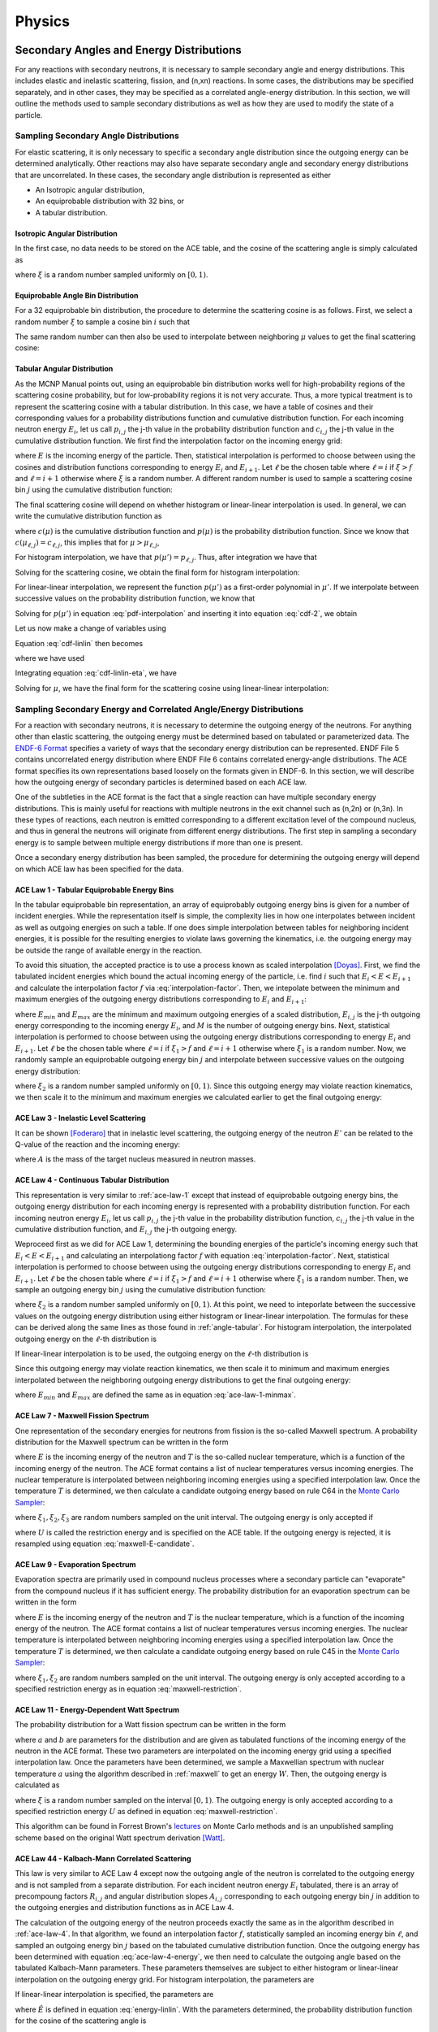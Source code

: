 .. _methods_physics:

=======
Physics
=======

-----------------------------------------
Secondary Angles and Energy Distributions
-----------------------------------------

For any reactions with secondary neutrons, it is necessary to sample secondary
angle and energy distributions. This includes elastic and inelastic scattering,
fission, and (n,xn) reactions. In some cases, the distributions may be specified
separately, and in other cases, they may be specified as a correlated
angle-energy distribution. In this section, we will outline the methods used to
sample secondary distributions as well as how they are used to modify the state
of a particle.

.. _sample-angle:

Sampling Secondary Angle Distributions
--------------------------------------

For elastic scattering, it is only necessary to specific a secondary angle
distribution since the outgoing energy can be determined analytically. Other
reactions may also have separate secondary angle and secondary energy
distributions that are uncorrelated. In these cases, the secondary angle
distribution is represented as either

- An Isotropic angular distribution,
- An equiprobable distribution with 32 bins, or
- A tabular distribution.

Isotropic Angular Distribution
++++++++++++++++++++++++++++++

In the first case, no data needs to be stored on the ACE table, and the cosine
of the scattering angle is simply calculated as

.. math::
    :label: isotropic-angle

    \mu = 2\xi - 1

where :math:`\xi` is a random number sampled uniformly on :math:`[0,1)`.

Equiprobable Angle Bin Distribution
+++++++++++++++++++++++++++++++++++

For a 32 equiprobable bin distribution, the procedure to determine the
scattering cosine is as follows. First, we select a random number :math:`\xi` to
sample a cosine bin :math:`i` such that

.. math::
    :label: equiprobable-bin

    i = 1 + \lfloor 32\xi \rfloor

The same random number can then also be used to interpolate between neighboring
:math:`\mu` values to get the final scattering cosine:

.. math::
    :label: equiprobable-cosine

    \mu = \mu_i + (32\xi - i) (\mu_{i+1} - \mu_i)

.. _angle-tabular:

Tabular Angular Distribution
++++++++++++++++++++++++++++

As the MCNP Manual points out, using an equiprobable bin distribution works well
for high-probability regions of the scattering cosine probability, but for
low-probability regions it is not very accurate. Thus, a more typical treatment
is to represent the scattering cosine with a tabular distribution. In this case,
we have a table of cosines and their corresponding values for a probability
distributions function and cumulative distribution function. For each incoming
neutron energy :math:`E_i`, let us call :math:`p_{i,j}` the j-th value in the
probability distribution function and :math:`c_{i,j}` the j-th value in the
cumulative distribution function. We first find the interpolation factor on the
incoming energy grid:

.. math::
    :label: interpolation-factor

    f = \frac{E - E_i}{E_{i+1} - E_i}

where :math:`E` is the incoming energy of the particle. Then, statistical
interpolation is performed to choose between using the cosines and distribution
functions corresponding to energy :math:`E_i` and :math:`E_{i+1}`. Let
:math:`\ell` be the chosen table where :math:`\ell = i` if :math:`\xi > f` and
:math:`\ell = i + 1` otherwise where :math:`\xi` is a random number. A different
random number is used to sample a scattering cosine bin :math:`j` using the
cumulative distribution function:

.. math::
    :label: sample-cdf

    c_{\ell,j} < \xi < c_{\ell,j+1}

The final scattering cosine will depend on whether histogram or linear-linear
interpolation is used. In general, we can write the cumulative distribution
function as

.. math::
    :label: cdf

    c(\mu) = \int_{-1}^\mu p(\mu') d\mu'

where :math:`c(\mu)` is the cumulative distribution function and :math:`p(\mu)`
is the probability distribution function. Since we know that
:math:`c(\mu_{\ell,j}) = c_{\ell,j}`, this implies that for :math:`\mu >
\mu_{\ell,j}`,

.. math::
    :label: cdf-2

    c(\mu) = c_{\ell,j} + \int_{\mu_{\ell,j}}^{\mu} p(\mu') d\mu'

For histogram interpolation, we have that :math:`p(\mu') = p_{\ell,j}`. Thus,
after integration we have that

.. math::
    :label: cumulative-dist-histogram

    c(\mu) = c_{\ell,j} + (\mu - \mu_{\ell,j}) p_{\ell,j} = \xi

Solving for the scattering cosine, we obtain the final form for histogram
interpolation:

.. math::
    :label: cosine-histogram

    \mu = \mu_{\ell,j} + \frac{\xi - c_{\ell,j}}{p_{\ell,j}}

For linear-linear interpolation, we represent the function :math:`p(\mu')` as a
first-order polynomial in :math:`\mu'`. If we interpolate between successive
values on the probability distribution function, we know that

.. math::
    :label: pdf-interpolation

    p(\mu') - p_{\ell,j} = \frac{p_{\ell,j+1} - p_{\ell,j}}{\mu_{\ell,j+1} -
    \mu_{\ell,j}} (\mu' - \mu_{\ell,j})

Solving for :math:`p(\mu')` in equation :eq:`pdf-interpolation` and inserting it
into equation :eq:`cdf-2`, we obtain

.. math::
    :label: cdf-linlin

    c(\mu) = c_{\ell,j} + \int_{\mu_{\ell,j}}^{\mu} \left [ \frac{p_{\ell,j+1} -
    p_{\ell,j}}{\mu_{\ell,j+1} - \mu_{\ell,j}} (\mu' - \mu_{\ell,j}) +
    p_{\ell,j} \right ] d\mu'

Let us now make a change of variables using

.. math::
    :label: introduce-eta

    \eta = \frac{p_{\ell,j+1} - p_{\ell,j}}{\mu_{\ell,j+1} - \mu_{\ell,j}}
    (\mu' - \mu_{\ell,j})

Equation :eq:`cdf-linlin` then becomes

.. math::
    :label: cdf-linlin-eta

    c(\mu) = c_{\ell,j} + \frac{1}{m} \int_{p_{\ell,j}}^{m(\mu - \mu_{\ell,j}) +
    p_{\ell,j}} \eta \, d\eta

where we have used

.. math::
    :label: slope

    m = \frac{p_{\ell,j+1} - p_{\ell,j}}{\mu_{\ell,j+1} - \mu_{\ell,j}}

Integrating equation :eq:`cdf-linlin-eta`, we have

.. math::
    :label: cdf-linlin-integrated

    c(\mu) = c_{\ell,j} + \frac{1}{2m} \left ( \left [ m (\mu - \mu_{\ell,j} ) +
    p_{\ell,j} \right ]^2 - p_{\ell,j}^2 \right ) = \xi

Solving for :math:`\mu`, we have the final form for the scattering cosine using
linear-linear interpolation:

.. math::
    :label: cosine-linlin

    \mu = \mu_{\ell,j} + \frac{1}{m} \left ( \sqrt{p_{\ell,j}^2 + 2 m (\xi -
    c_{\ell,j} )} - p_{\ell,j} \right )

.. _sample-energy:

Sampling Secondary Energy and Correlated Angle/Energy Distributions
-------------------------------------------------------------------

For a reaction with secondary neutrons, it is necessary to determine the
outgoing energy of the neutrons. For anything other than elastic scattering, the
outgoing energy must be determined based on tabulated or parameterized data. The
`ENDF-6 Format`_ specifies a variety of ways that the secondary energy
distribution can be represented. ENDF File 5 contains uncorrelated energy
distribution where ENDF File 6 contains correlated energy-angle
distributions. The ACE format specifies its own representations based loosely on
the formats given in ENDF-6. In this section, we will describe how the outgoing
energy of secondary particles is determined based on each ACE law.

One of the subtleties in the ACE format is the fact that a single reaction can
have multiple secondary energy distributions. This is mainly useful for
reactions with multiple neutrons in the exit channel such as (n,2n) or
(n,3n). In these types of reactions, each neutron is emitted corresponding to a
different excitation level of the compound nucleus, and thus in general the
neutrons will originate from different energy distributions. The first step in
sampling a secondary energy is to sample between multiple energy distributions
if more than one is present.

Once a secondary energy distribution has been sampled, the procedure for
determining the outgoing energy will depend on which ACE law has been specified
for the data.

.. _ace-law-1:

ACE Law 1 - Tabular Equiprobable Energy Bins
++++++++++++++++++++++++++++++++++++++++++++

In the tabular equiprobable bin representation, an array of equiprobably
outgoing energy bins is given for a number of incident energies. While the
representation itself is simple, the complexity lies in how one interpolates
between incident as well as outgoing energies on such a table. If one does
simple interpolation between tables for neighboring incident energies, it is
possible for the resulting energies to violate laws governing the kinematics,
i.e. the outgoing energy may be outside the range of available energy in the
reaction.

To avoid this situation, the accepted practice is to use a process known as
scaled interpolation [Doyas]_. First, we find the tabulated incident energies
which bound the actual incoming energy of the particle, i.e. find :math:`i` such
that :math:`E_i < E < E_{i+1}` and calculate the interpolation factor :math:`f`
via :eq:`interpolation-factor`. Then, we intepolate between the minimum and
maximum energies of the outgoing energy distributions corresponding to
:math:`E_i` and :math:`E_{i+1}`:

.. math::
    :label: ace-law-1-minmax

    E_{min} = E_{i,1} + f ( E_{i+1,1} - E_i ) \\
    E_{max} = E_{i,M} + f ( E_{i+1,M} - E_M )

where :math:`E_{min}` and :math:`E_{max}` are the minimum and maximum outgoing
energies of a scaled distribution, :math:`E_{i,j}` is the j-th outgoing energy
corresponding to the incoming energy :math:`E_i`, and :math:`M` is the number of
outgoing energy bins. Next, statistical interpolation is performed to choose
between using the outgoing energy distributions corresponding to energy
:math:`E_i` and :math:`E_{i+1}`. Let :math:`\ell` be the chosen table where
:math:`\ell = i` if :math:`\xi_1 > f` and :math:`\ell = i + 1` otherwise where
:math:`\xi_1` is a random number. Now, we randomly sample an equiprobable
outgoing energy bin :math:`j` and interpolate between successive values on the
outgoing energy distribution:

.. math::
    :label: ace-law-1-intermediate

    \hat{E} = E_{\ell,j} + \xi_2 (E_{\ell,j+1} - E_{\ell,j})

where :math:`\xi_2` is a random number sampled uniformly on :math:`[0,1)`. Since
this outgoing energy may violate reaction kinematics, we then scale it to the
minimum and maximum energies we calculated earlier to get the final outgoing
energy:

.. math::
    :label: ace-law-1-energy

    E' = E_{min} + \frac{\hat{E} - E_{\ell,1}}{E_{\ell,M} - E_{\ell,1}}
    (E_{max} - E_{min})

ACE Law 3 - Inelastic Level Scattering
++++++++++++++++++++++++++++++++++++++

It can be shown [Foderaro]_ that in inelastic level scattering, the outgoing
energy of the neutron :math:`E'` can be related to the Q-value of the reaction
and the incoming energy:

.. math::
    :label: level-scattering

    E' = \left ( \frac{A}{A+1} \right )^2 \left ( E - \frac{A + 1}{A} Q \right )

where :math:`A` is the mass of the target nucleus measured in neutron masses.

.. _ace-law-4:

ACE Law 4 - Continuous Tabular Distribution
+++++++++++++++++++++++++++++++++++++++++++

This representation is very similar to :ref:`ace-law-1` except that instead of
equiprobable outgoing energy bins, the outgoing energy distribution for each
incoming energy is represented with a probability distribution function. For
each incoming neutron energy :math:`E_i`, let us call :math:`p_{i,j}` the j-th
value in the probability distribution function, :math:`c_{i,j}` the j-th value
in the cumulative distribution function, and :math:`E_{i,j}` the j-th outgoing
energy.

Weproceed first as we did for ACE Law 1, determining the bounding energies of
the particle's incoming energy such that :math:`E_i < E < E_{i+1}` and
calculating an interpolationg factor :math:`f` with equation
:eq:`interpolation-factor`. Next, statistical interpolation is performed to
choose between using the outgoing energy distributions corresponding to energy
:math:`E_i` and :math:`E_{i+1}`. Let :math:`\ell` be the chosen table where
:math:`\ell = i` if :math:`\xi_1 > f` and :math:`\ell = i + 1` otherwise where
:math:`\xi_1` is a random number. Then, we sample an outgoing energy bin
:math:`j` using the cumulative distribution function:

.. math::
    :label: ace-law-4-sample-cdf

    c_{\ell,j} < \xi_2 < c_{\ell,j+1}

where :math:`\xi_2` is a random number sampled uniformly on :math:`[0,1)`. At
this point, we need to inteporlate between the successive values on the outgoing
energy distribution using either histogram or linear-linear interpolation. The
formulas for these can be derived along the same lines as those found in
:ref:`angle-tabular`. For histogram interpolation, the interpolated outgoing
energy on the :math:`\ell`-th distribution is

.. math::
    :label: energy-histogram

    \hat{E} = E_{\ell,j} + \frac{\xi_2 - c_{\ell,j}}{p_{\ell,j}}

If linear-linear interpolation is to be used, the outgoing energy on the
:math:`\ell`-th distribution is

.. math::
    :label: energy-linlin

    \hat{E} = E_{\ell,j} + \frac{E_{\ell,j+1} - E_{\ell,j}}{p_{\ell,j+1} -
    p_{\ell,j}} \left ( \sqrt{p_{\ell,j}^2 + 2 \frac{p_{\ell,j+1} -
    p_{\ell,j}}{E_{\ell,j+1} - E_{\ell,j}} ( \xi_2 - c_{\ell,j} )} - p_{\ell,j}
    \right )

Since this outgoing energy may violate reaction kinematics, we then scale it to
minimum and maximum energies interpolated between the neighboring outgoing
energy distributions to get the final outgoing energy:

.. math::
    :label: ace-law-4-energy

    E' = E_{min} + \frac{\hat{E} - E_{\ell,1}}{E_{\ell,M} - E_{\ell,1}}
    (E_{max} - E_{min})

where :math:`E_{min}` and :math:`E_{max}` are defined the same as in equation
:eq:`ace-law-1-minmax`.

.. _maxwell:

ACE Law 7 - Maxwell Fission Spectrum
++++++++++++++++++++++++++++++++++++

One representation of the secondary energies for neutrons from fission is the
so-called Maxwell spectrum. A probability distribution for the Maxwell spectrum
can be written in the form

.. math::
    :label: maxwell-spectrum

    p(E') dE' = c E'^{1/2} e^{-E'/T(E)} dE'

where :math:`E` is the incoming energy of the neutron and :math:`T` is the
so-called nuclear temperature, which is a function of the incoming energy of the
neutron. The ACE format contains a list of nuclear temperatures versus incoming
energies. The nuclear temperature is interpolated between neighboring incoming
energies using a specified interpolation law. Once the temperature :math:`T` is
determined, we then calculate a candidate outgoing energy based on rule C64 in
the `Monte Carlo Sampler`_:

.. math::
    :label: maxwell-E-candidate

    E' = -T \left [ \log (\xi_1) + \log (\xi_2) \cos^2 \left ( \frac{\pi
    \xi_3}{2} \right ) \right ]

where :math:`\xi_1, \xi_2, \xi_3` are random numbers sampled on the unit
interval. The outgoing energy is only accepted if

.. math::
    :label: maxwell-restriction

    0 \le E' \le E - U

where :math:`U` is called the restriction energy and is specified on the ACE
table. If the outgoing energy is rejected, it is resampled using equation
:eq:`maxwell-E-candidate`.

ACE Law 9 - Evaporation Spectrum
++++++++++++++++++++++++++++++++

Evaporation spectra are primarily used in compound nucleus processes where a
secondary particle can "evaporate" from the compound nucleus if it has
sufficient energy. The probability distribution for an evaporation spectrum can
be written in the form

.. math::
    :label: evaporation-spectrum

    p(E') dE' = c E' e^{-E'/T(E)} dE'

where :math:`E` is the incoming energy of the neutron and :math:`T` is the
nuclear temperature, which is a function of the incoming energy of the
neutron. The ACE format contains a list of nuclear temperatures versus incoming
energies. The nuclear temperature is interpolated between neighboring incoming
energies using a specified interpolation law. Once the temperature :math:`T` is
determined, we then calculate a candidate outgoing energy based on rule C45 in
the `Monte Carlo Sampler`_:

.. math::
    :label: evaporation-E

    E' = -T \log (\xi_1 \xi_2)

where :math:`\xi_1, \xi_2` are random numbers sampled on the unit
interval. The outgoing energy is only accepted according to a specified
restriction energy as in equation :eq:`maxwell-restriction`.

ACE Law 11 - Energy-Dependent Watt Spectrum
+++++++++++++++++++++++++++++++++++++++++++

The probability distribution for a Watt fission spectrum can be written in the
form

.. math::
    :label: watt-spectrum

    p(E') dE' = c e^{-E'/a(E)} \sinh \sqrt{b(E) \, E'} dE'

where :math:`a` and :math:`b` are parameters for the distribution and are given
as tabulated functions of the incoming energy of the neutron in the ACE
format. These two parameters are interpolated on the incoming energy grid using
a specified interpolation law. Once the parameters have been determined, we
sample a Maxwellian spectrum with nuclear temperature :math:`a` using the
algorithm described in :ref:`maxwell` to get an energy :math:`W`. Then, the
outgoing energy is calculated as

.. math::
    :label: watt-E

    E' = W + \frac{a^2 b}{4} + (2\xi - 1) \sqrt{a^2 b W}

where :math:`\xi` is a random number sampled on the interval :math:`[0,1)`. The
outgoing energy is only accepted according to a specified restriction energy
:math:`U` as defined in equation :eq:`maxwell-restriction`.

This algorithm can be found in Forrest Brown's lectures_ on Monte Carlo methods
and is an unpublished sampling scheme based on the original Watt spectrum
derivation [Watt]_.

ACE Law 44 - Kalbach-Mann Correlated Scattering
+++++++++++++++++++++++++++++++++++++++++++++++

This law is very similar to ACE Law 4 except now the outgoing angle of the
neutron is correlated to the outgoing energy and is not sampled from a separate
distribution. For each incident neutron energy :math:`E_i` tabulated, there is
an array of precompoung factors :math:`R_{i,j}` and angular distribution slopes
:math:`A_{i,j}` corresponding to each outgoing energy bin :math:`j` in addition
to the outgoing energies and distribution functions as in ACE Law 4.

The calculation of the outgoing energy of the neutron proceeds exactly the same
as in the algorithm described in :ref:`ace-law-4`. In that algorithm, we found
an interpolation factor :math:`f`, statistically sampled an incoming energy bin
:math:`\ell`, and sampled an outgoing energy bin :math:`j` based on the
tabulated cumulative distribution function. Once the outgoing energy has been
determined with equation :eq:`ace-law-4-energy`, we then need to calculate the
outgoing angle based on the tabulated Kalbach-Mann parameters. These parameters
themselves are subject to either histogram or linear-linear interpolation on the
outgoing energy grid. For histogram interpolation, the parameters are

.. math::
    :label: KM-parameters-histogram

    R = R_{\ell,j} \\
    A = A_{\ell,j}

If linear-linear interpolation is specified, the parameters are

.. math::
    :label: KM-parameters-linlin

    R = R_{\ell,j} + \frac{\hat{E} - E_{\ell,j}}{E_{\ell,j+1} - E_{\ell,j}} (
    R_{\ell,j+1} - R_{\ell,j} ) \\
    A = A_{\ell,j} + \frac{\hat{E} - E_{\ell,j}}{E_{\ell,j+1} - E_{\ell,j}} (
    A_{\ell,j+1} - A_{\ell,j} )

where :math:`\hat{E}` is defined in equation :eq:`energy-linlin`. With the
parameters determined, the probability distribution function for the cosine of
the scattering angle is

.. math::
    :label: KM-pdf-angle

    p(\mu) d\mu = \frac{A}{2 \sinh (A)} \left [ \cosh (A\mu) + R \sinh (A\mu)
    \right ] d\mu

The rules for sampling this probability distribution function can be derived
based on rules C39 and C40 in the `Monte Carlo Sampler`_. First, we sample two
random numbers :math:`\xi_3, \xi_4` on the unit interval. If :math:`\xi_3 > R`
then the outgoing angle is

.. math::
    :label: KM-angle-1

    \mu = \frac{1}{A} \ln \left ( T + \sqrt{T^2 + 1} \right )

where :math:`T = (2 \xi_4 - 1) \sinh (A)`. If :math:`\xi_3 \le R`, then the
outgoing angle is

.. math::
    :label: KM-angle-2

    \mu = \frac{1}{A} \ln \left ( \xi_4 e^A + (1 - \xi_4) e^{-A} \right )


ACE Law 61 - Correlated Energy and Angle Distribution
+++++++++++++++++++++++++++++++++++++++++++++++++++++

This law is very similar to ACE Law 44 in the sense that the outgoing angle of
the neutron is correlated to the outgoing energy and is not sampled from a
separate distribution. In this case though, rather than being determined from an
analytical distribution function, the cosine of the scattering angle is
determined from a tabulated distribution. For each incident energy :math:`i` and
outgoing energy :math:`j`, there is a tabulated angular distribution.

The calculation of the outgoing energy of the neutron proceeds exactly the same
as in the algorithm described in :ref:`ace-law-4`. In that algorithm, we found
an interpolation factor :math:`f`, statistically sampled an incoming energy bin
:math:`\ell`, and sampled an outgoing energy bin :math:`j` based on the
tabulated cumulative distribution function. Once the outgoing energy has been
determined with equation :eq:`ace-law-4-energy`, we then need to decide which
angular distribution to use. If histogram interpolation was used on the outgoing
energy bins, then we use the angular distribution corresponding to incoming
energy bin :math:`\ell` and outgoing energy bin :math:`j`. If linear-linear
interpolation was used on the outgoing energy bins, then we use the whichever
angular distribution was closer to the sampled value of the cumulative
distribution function for the outgoing energy. The actual algorithm used to
sample the chosen tabular angular distribution has been previously described in
:ref:`angle-tabular`.

ACE Law 66 - N-Body Phase Space Distribution
++++++++++++++++++++++++++++++++++++++++++++

Reactions in which there are more than two products of similar masses are
sometimes best treated by using what's known as an N-body phase
distribution. This distribution has the following probability density function
for outgoing energy of the :math:`i`-th particle in the center-of-mass system:

.. math::
    :label: n-body-pdf

    p_i(E') dE' = C_n \sqrt{E'} (E_i^{max} - E')^{(3n/2) - 4} dE'

where :math:`n` is the number of outgoing particles, :math:`C_n` is a
normalization constant, :math:`E_i^{max}` is the maximum center-of-mass energy
for particle :math:`i`, and :math:`E'` is the outgoing energy. The algorithm for
sampling the outgoing energy is based on algorithms R28, C45, and C64 in the
`Monte Carlo Sampler`_. First we calculate the maximum energy in the
center-of-mass using the following equation:

.. math::
    :label: n-body-emax

    E_i^{max} = \frac{A_p - 1}{A_p} \left ( \frac{A}{A+1} E + Q \right )

where :math:`A_p` is the total mass of the outgoing particles in neutron masses,
:math:`A` is the mass of the original target nucleus in neutron masses, and
:math:`Q` is the Q-value of the reaction. Next we sample a value :math:`x` from
a Maxwell distribution with a nuclear temperature of one using the algorithm
outlined in :ref:`maxwell`. We then need to determine a value :math:`y` that
will depend on how many outgoing particles there are. For :math:`n = 3`, we
simply sample another Maxwell distribution with unity nuclear temperature. For
:math:`n = 4`, we use the equation

.. math::
    :label: n-body-y4

    y = -\ln ( \xi_1 \xi_2 \xi_3 )

where :math:`\xi_i` are random numbers sampled on the interval
:math:`[0,1)`. For :math:`n = 5`, we use the equation

.. math::
    :label: n-body-y5

    y = -\ln ( \xi_1 \xi_2 \xi_3 \xi_4 ) - \ln ( \xi_5 ) \cos^2 \left (
    \frac{\pi}{2} \xi_6 \right )

After :math:`x` and :math:`y` have been determined, the outgoing energy is then
calculated as

.. math::
    :label: n-body-energy

    E' = \frac{x}{x + y} E_i^{max}

There are two important notes to make regarding the N-body phase space
distribution. First, the documentation (and code) for MCNP5 has a mistake in the
algorithm for :math:`n = 4`. That being said, there are no existing nuclear data
evaluations which use an N-body phase space distribution with :math:`n = 4`, so
the error would not affect any calculations. In the ENDF/B-VII.0 nuclear data
evaluation, only one reaction uses an N-body phase space distribution at all,
the (n,2n) reaction with H-2.

.. _transform-coordinates:

Transforming a Particle's Coordinates
-------------------------------------

Once the cosine of the scattering angle :math:`\mu` has been sampled either from
a angle distribution or a correlated angle-energy distribution, we are still
left with the task of transforming the particle's coordinates. If the outgoing
energy and scattering cosine were given in the center-of-mass system, then we
first need to transform these into the laboratory system. The relationship
between the outgoing energy in center-of-mass and laboratory is

.. math::
    :label: energy-com-to-lab

    E' = E'_{cm} + \frac{E + 2\mu_{cm} (A + 1) \sqrt{EE'_{cm}}}{(A+1)^2}.

where :math:`E'_{cm}` is the outgoing energy in the center-of-mass system,
:math:`\mu_{cm}` is the scattering cosine in the center-of-mass system,
:math:`E'` is the outgoing energy in the laboratory system, and :math:`E` is the
incident neutron energy. The relationship between the scattering cosine in
center-of-mass and laboratory is

.. math::
    :label: angle-com-to-lab

    \mu = \mu_{cm} \sqrt{\frac{E'_{cm}}{E'}} + \frac{1}{A + 1}
    \sqrt{\frac{E}{E'}}.

where :math:`\mu` is the scattering cosine in the laboratory system. The
scattering cosine still only tells us the cosine of the angle between the
original direction of the particle and the new direction of the particle. If we
express the pre-collision direction of the particle as :math:`\mathbf{\Omega} =
(u,v,w)` and the post-collision direction of the particle as
:math:`\mathbf{\Omega}' = (u',v',w')`, it is possible to relate the pre- and
post-collision components. We first need to uniformly sample an azimuthal angle
:math:`\phi` in :math:`[0, 2\pi)`. After the azimuthal angle has been sampled,
the post-collision direction is calculated as

.. math::
    :label: post-collision-angle

    u' = \mu u + \frac{\sqrt{1 - \mu^2} ( uw \cos\phi - v \sin\phi )}{\sqrt{1 -
    w^2}} \\

    v' = \mu v + \frac{\sqrt{1 - \mu^2} ( vw \cos\phi + u \sin\phi )}{\sqrt{1 -
    w^2}} \\

    w' = \mu w - \sqrt{1 - \mu^2} \sqrt{1 - w^2} \cos\phi

------------------
Elastic Scattering
------------------

Elastic scattering refers to the process by which a neutron scatters off a
nucleus and does not leave it in an excited. It is referred to as "elastic"
because in the center-of-mass system, the neutron does not actually lose
energy. However, in lab coordinates, the neutron does indeed lose
energy. Elastic scattering can be treated exactly in a Monte Carlo code thanks
to its simplicity.

Let us discuss how OpenMC handles two-body elastic scattering kinematics. The
first step is to determine whether the target nucleus has any associated
motion. Above a certain energy threshold (400 kT by default), all scattering is
assumed to take place with the target at rest. Below this threshold though, we
must account for the thermal motion of the target nucleus. Methods to sample the
velocity of the target nucleus are described later in section
:ref:`freegas`. For the time being, let us assume that we have sampled the
target velocity :math:`v_t`. The velocity of the center-of-mass system is
calculated as

.. math::
    :label: velocity-com

    \mathbf{v}_{cm} = \frac{\mathbf{v}_n + A \mathbf{v}_t}{A + 1}

where :math:`\mathbf{v}_n` is the velocity of the neutron and :math:`A` is the
atomic mass of the target nucleus measured in neutron masses (commonly referred
to as the atomic weight ratio). With the velocity of the center-of-mass
calculated, we can then determine the neutron's velocity in the center-of-mass
system:

.. math::
    :label: velocity-neutron-com

    \mathbf{V}_n = \mathbf{v}_n - \mathbf{v}_{cm}

where we have used uppercase :math:`\mathbf{V}` to denote the center-of-mass
system. The direction of the neutron in the center-of-mass system is

.. math::
    :label: angle-neutron-com

    \mathbf{\Omega}_n = \frac{\mathbf{V}_n}{|| \mathbf{V}_n ||}

At low energies, elastic scattering will be isotropic in the center-of-mass
system, but for higher energies, there may be p-wave and higher order scattering
that leads to anisotropic scattering. Thus, in general, we need to sample a
cosine of the scattering angle which we will refer to as :math:`\mu`. For
elastic scattering, the secondary angle distribution is always given in the
center-of-mass system and is sampled according to the procedure outlined in
:ref:`sample-angle`. After the cosine of the angle of scattering has been
sampled, we need to determine the neutron's new direction
:math:`\mathbf{\Omega}'_n` in the center-of-mass system. This is done with the
procedure in :ref:`transform-coordinates`. The new direction is multiplied by
the speed of the neutron in the center-of-mass system to obtain the new velocity
vector in the center-of-mass:

.. math::
    :label: velocity-neutron-com-2

    \mathbf{V}'_n = || \mathbf{V}_n || \mathbf{\Omega}'_n.

Finally, we transform the velocity in the center-of-mass system back to lab
coordinates:

.. math::
    :label: velocity-neutron-lab

    \mathbf{v}'_n = \mathbf{V}'_n + \mathbf{v}_{cm}

In OpenMC, the angle and energy of the neutron are stored rather than the
velocity vector itself, so the post-collision angle and energy can be inferred
from the post-collision velocity of the neutron in the lab system.

For tally purposes, it is also important to keep track of the scattering cosine
in the lab system. If we know the scattering cosine in the center-of-mass, the
scattering cosine in the lab system can be calculated as

.. math::
    :label: cosine-lab

    \mu_{lab} = \frac{1 + A\mu}{\sqrt{A^2 + 2A\mu + 1}}.

However, this formula is only valid if the target was at rest. When the target
nucleus does have thermal motion, the cosine of the scattering angle can be
determined by simply taking the dot product of the neutron's initial and final
direction in the lab system.

.. _inelastic-scatter:

--------------------
Inelastic Scattering
--------------------

The major algorithms for inelastic scattering were described in previous
sections. First, a scattering cosine is sampled using the algorithms in
:ref:`sample-angle`. Then an outgoing energy is sampled using the algorithms in
:ref:`sample-energy`. If the outgoing energy and scattering cosine were given in
the center-of-mass system, they are transformed to laboratory coordinates using
the algorithm described in :ref:`transform-coordinates`. Finally, the direction
of the particle is changed also using the procedure in
:ref:`transform-coordinates`.

Although inelastic scattering leaves the target nucleus in an excited state, no
secondary photons from nuclear de-excitation are tracked in OpenMC.

------------------------
:math:`(n,xn)` Reactions
------------------------

These types of reactions are just treated as inelastic scattering and as such
are subject to the same procedure as described in
:ref:`inelastic-scatter`. Rather than tracking multiple secondary neutrons, the
weight of the outgoing neutron is multiplied by the number of secondary
neutrons, e.g. for (n,2n), only one outgoing neutron is tracked but its weight
is doubled.

-------
Fission
-------

While fission is normally considered an absorption reaction, as far as it
concerns a Monte Carlo simulation it actually bears more similarities to
inelastic scattering since fission results in secondary neutrons in the exit
channel. Other absorption reactions like :math:`(n,\gamma)` or
:math:`(n,\alpha)`, on the contrary, produce no neutrons. There are a few other
idiosyncracies in treating fission. In a criticality calculation, secondary
neutrons from fission are only "banked" for use in the next generation rather
than being tracked as secondary neutrons from elastic and inelastic scattering
would be. On top of this, fission is sometimes broken into first-chance fission,
second-chance fission, etc. An ACE table either lists the partial fission
reactions with secondary energy distributions for each one, or a total fission
reaction with a single secondary energy distribution.

When a fission reaction is sampled in OpenMC, the following algorithm is used to
create and store fission sites for the following generation. First, the average
number of prompt and delayed neutrons must be determined to decide whether the
secondary neutrons will be prompt or delayed. This is important because delayed
neutrons have a markedly different spectrum from prompt neutrons, one that has a
lower average energy of emission. The total number of neutrons emitted
:math:`\nu_t` is given as a function of incident energy in the ACE format. Two
representations exist for :math:`\nu_t`. The first is a polynomial of arbitrary
order with coefficients :math:`c_0,c_1,\dots`. If :math:`\nu_t` has this format,
we can evaluate it at incoming energy :math:`E` by using the equation

.. math::
    :label: nu-polynomial

    \nu_t (E) = \sum_{i = 0}^N c_i E^i

where :math:`N` is the order of the polynomial. The other representation is just
a tabulated function with a specified interpolation law. The number of prompt
neutrons released per fission event :math:`\nu_p` is also given as a function of
incident energy and can be specified in a polynomial or tabular format. The
number of delayed neutrons released per fission event :math:`\nu_d` can only be
specified in a tabular format. In practice, we only need to determine
:math:`nu_t` and :math:`nu_d`. Once these have been determined, we can
calculated the delayed neutron fraction

.. math::
    :label: beta

    \beta = \frac{\nu_d}{\nu_t}

We then need to determine how many total neutrons should be emitted from
fission. If no suvival biasing is being used, then the number of neutrons
emitted is

.. math::
    :label: fission-neutrons

    \nu = \frac{w \nu_t}{k_{eff}}

where :math:`w` is the statistical weight and :math:`k_{eff}` is the effective
multiplication factor from the previous generation. The number of neutrons
produced is biased in this manner so that the expected number of fission
neutrons produced is the number of source particles that we started with in the
generation. Since :math:`\nu` is not an integer, we use the following procedure
to obtain an integral number of fission neutrons to produce. If :math:`\xi >
\nu - \lfloor \nu \rfloor`, then we produce :math:`\lfloor \nu \rfloor`
neutrons. Otherwise, we produce :math:`\lfloor \nu \rfloor + 1` neutrons. Then,
for each fission site produced, we sample the outgoing angle and energy
according to the algorithms given in :ref:`sample-angle` and
:ref:`sample-energy` respectively. If the neutron is to be born delayed, then
there is an extra step of sampling a delayed neutron precursor group since they
each have an associated secondary energy distribution.

The sampled outgoing angle and energy of fission neutrons along with the
position of the collision site are stored in an array called the fission
bank. In a subsequent generation, these fission bank sites are used as starting
source sites.

----------------------------------------------------
:math:`(n,\gamma)` and Other Disappearance Reactions
----------------------------------------------------

All absorption reactions other than fission do not produce any secondary
neutrons. As a result, these are the easiest type of reactions to handle. When a
collision occurs, the first step is to sample a nuclide within a material. Once
the nuclide has been sampled, then a specific reaction for that nuclide is
sampled. Since the total absorption cross section is pre-calculated at the
beginning of a simulation, the first step in sampling a reaction is to determine
whether a "disappearance" reaction occurs where no secondary neutrons are
produced. This is done by sampling a random number :math:`\xi` on the interval
:math:`[0,1)` and checking whether

.. math::
    :label: absorption-condition

    \xi \sigma_t (E) < \sigma_a (E) - \sigma_f (E)

where :math:`\sigma_t` is the total cross section, :math:`\sigma_a` is the
absorption cross section (this includes fission), and :math:`\sigma_f` is the
total fission cross section. If this condition is met, then the neutron is
killed and we proceed to simulate the next neutron from the source bank.

No secondary particles from disappearance reactions such as photons or
alpha-particles are produced or tracked. To truly capture the affects of gamma
heating in a problem, it would be necessary to explicitly track photons
originating from :math:`(n,\gamma)` and other reactions.

.. _freegas:

------------------------------------------
Effect of Thermal Motion on Cross-Sections
------------------------------------------

When a neutron scatters off of a nucleus, many times it is assumed that the
target nucleus is at rest. However, if the material is at a temperature greater
than 0 K, it will have motion associated with the thermal vibration. Thus, the
velocity of the neutron relative to the target nucleus is in general not the
same as the velocity of the neutron entering the collision.

The affect of the thermal motion on the interaction probability can be written
as

.. math::
    :label: freegas1

    v_n \sigma (v_n, T) = \int_0^\infty d\mathbf{v}_T \sigma(v_r, 0)
    \mathbf{v}_r p(\mathbf{v}_T)
    
where :math:`v_n` is the magnitude of the velocity of the neutron,
:math:`\mathbf{v}_T` is the velocity of the target nucleus, :math:`\mathbf{v}_r`
is the relative velocity, and :math:`T` is the temperature of the target
material. In a Monte Carlo code, one must account for the effect of the thermal
motion on both the integrated cross-section as well as secondary angle and
energy distributions. For integrated cross-sections, it is possible to calculate
thermally-averaged cross-sections by applying a kernel Doppler broadening
algorithm to data at 0 K (or some temperature lower than the desired
temperature). The most ubiquitous algorithm for this purpose is the [SIGMA1]_
method developed by Red Cullen and subsequently refined by others. This method
is used in the NJOY_ and PREPRO_ data processing codes.

The effect of thermal motion on secondary angle and energy distributions can be
accounted for on-the-fly in a Monte Carlo simulation. We must first qualify
where it is actually used however. All threshold reactions are treated as being
independent of temperature, and therefore they are not Doppler broadened in NJOY
and no special procedure is used to adjust the secondary angle and energy
distributions. The only non-threshold reactions with secondary neutrons are
elastic scattering and fission. For fission, it is assumed that neutrons are
emitted isotropically (this is not strictly true, but is nevertheless a good
approximation). This leaves only elastic scattering that needs a special thermal
treatment for secondary distributions.

Fortunately, it is possible to directly sample the velocity of the target
nuclide and then use it directly in the kinematic calculations. However, this
calculation is a bit more nuanced than it might seem at first glance. One might
be tempted to simply sample a Maxwellian distribution for the velocity of the
target nuclide.  Careful inspection of equation :eq:`freegas1` however tells us
that target velocities that produce relative velocities which correspond to high
cross sections will have a greater contribution to the effective reaction
rate. This is most important when the velocity of the incoming neutron is close
to a resonance. For example, if the neutron's velocity corresponds to a trough
in a resonance elastic scattering cross-section, a very small target velocity
can cause the relative velocity to correspond to the peak of the resonance, thus
making a disproportionate contribution to the reaction rate. The conclusion is
that if we are to sample a target velocity in the Monte Carlo code, it must be
done in such a way that preserves the thermally-averaged reaction rate as per
equation :eq:`freegas`.

The method by which most Monte Carlo codes sample the target velocity for use in
elastic scattering kinematics is outlined in detail by [Gelbard]_. The
derivation here largely follows that of Gelbard. The first assumption we can
make is that the velocity distribution for the thermal motion is isotropic, i.e.

.. math::
    :label: freegas2

    p(\mathbf{v}_T) d\mathbf{v}_T = \frac{1}{4\pi} p(v_T) dv_T d\mu d\phi

With this assumption, we can now rewrite equation :eq:`freegas1` as

.. math::
    :label: freegas3

    v_n \sigma (v_n, T) = \frac{1}{2} \int_{-1}^1 d\mu \int\limits_{v_r > 0}
    dv_T v_r \sigma (v_r, 0) p(v_T)

after integrating over :math:`d\phi`. To change the outer variable of
integration from :math:`\mu` to :math:`v_r`, we can establish a relation between
these variables based on the law of cosines.

.. math::
    :label: lawcosine

    2 v_n v_T \mu = v_n^2 + v_T^2 - v_r^2

The probability distribution for the magnitude of the velocity of the target
nucleus and the angle between the neutron and target velocity is

.. math::
    :label: freegas4

    P(v_T, \mu) = \frac{\sigma (v_r, 0) v_r P(v_T)}{2 \sigma (v_n, T) v_n}

It is normally assumed that :math:`\sigma (v_r, 0)` is constant over the range
of relative velocities of interest. This is a good assumption for almost all
cases since the elastic scattering cross section varies slowly with velocity for
light nuclei, and for heavy nuclei where large variations can occur due to
resonance scattering, the moderating effect is rather small. Nonetheless, this
assumption can cause incorrect answers in systems with U-238 where the low-lying
resonances can cause a significant amount of up-scatter that would be ignored by
this assumption.

With this (sometimes incorrect) assumption, we see that the probability
distribution is proportional to

.. math::
    :label: freegas5

    P(v_T, \mu) \propto v_r P(v_T) = | v_n - v_T | P(v_T)

We can divide this probability distribution into two parts as such:

.. math::
    :label: freegas6

    P(v_T, \mu) &= f_1(v_T, \mu) f_2(v_T) \\
    f_1(v_T, \mu) &= \frac{| v_n - v_T |}{C (v_n + v_T)} \\
    f_2(v_T) &= (v_n + v_T) P(v_T)

where :math:`C = \int dv_T \sigma v_r P(v_T)`. In general, any probability
distribution function of the form :math:`p(x) = f_1(x) f_2(x)` with
:math:`f_1(x)` bounded can be sampled by sampling :math:`x_s` from the
distribution

.. math::
    :label: freegas7

    \frac{f_2(x)}{\int f_2(x) dx}

and accepting it with probability

.. math::
    :label: freegas8

    \frac{f_1(x_s)}{\max f_1(x)}

It is normally assumed that the velocity distribution of the target nucleus
assumes a Maxwellian distribution in velocity.

------------
|sab| Tables
------------

For neutrons with thermal energies, generally less than 4 eV, the kinematics of
scattering can be affected by chemical binding and crystalline effects of the
target molecule. If these effects are not accounted for in a simulation, the
reported results may be highly inaccurate. There is no general analytic
treatment for the scattering kinematics at low energies, and thus when nuclear
data is processed for use in a Monte Carlo code, special tables are created that
give altered cross-sections and secondary angle/energy distributions for thermal
scattering. These tables are mainly used for moderating materials such as light
or heavy water, graphite, hydrogen in ZrH, beryllium, etc.

The theory behind |sab| is rooted in quantum mechanics and is quite
complex. Those interested in first principles derivations for formulae relating
to |sab| tables should be referred to the excellent books by [Williams]_ and
[Squires]_. For our purposes here, we will focus only on the use of already
processed data as it appears in the ACE format.

Each |sab| table can contain the following:

- Thermal inelastic scattering cross section
- Thermal elastic scattering cross section
- Correlated energy-angle distributions for thermal inelastic and elastic
  scattering

Note that when we refer to "inelastic" and "elastic" scattering now, we are
actually using these terms with respect to the *scattering system*. Thermal
inelastic scattering means that the scattering system is left in an excited
state, not any particular nucleus as is the case in inelastic level
scattering. In a crystalline material, the excitation could be the production of
phonons. In a molecule, it could be the excitation of rotational or vibrational
modes.

Both thermal elastic and thermal inelastic scattering are generally divided into
incoherent and coherent parts. Coherent elastic scattering refers to scattering
in crystalline solids like graphite or beryllium. These cross-sections are
characterized by the presence of "Bragg edges" that relate to the crystal
structure of the scattering material. Incoherent elastic scattering refers to
scattering in hydrogenous solids such as polyethylene. As it occurs in ACE data,
thermal inelastic scattering includes both coherent and incoherent effects and
is dominant for most other materials including hydrogen in water.

Calculating Integrated Cross Sections
-------------------------------------

The first aspect of using |sab| tables is calculating cross-sections to replace
the data that would normally appear on the incident neutron data, which do not
account for thermal binding effects. For incoherent elastic and inelastic
scattering, the cross-sections are stored as linearly interpolable functions on
a specified energy grid. For coherent elastic data, the cross section can be
expressed as

.. math::
    :label: coherent-elastic-xs

    \sigma(E) = \frac{\sigma_c}{E} \sum_{E_i < E} f_i e^{-4WE_i}.

where :math:`\sigma_c` is the effective bound coherent scattering cross section,
:math:`W` is the effective Debye-Waller coefficient, :math:`E_i` are the
energies of the Bragg edges, and :math:`f_i` are related to crystallographic
structure factors. Since the functional form of the cross-section is just 1/E
and the proportionality constant changes only at Bragg edges, the
proportionality constants are stored and then the cross-section can be
calculated analytically based on equation :eq:`coherent-elastic-xs`.

Outgoing Angle for Coherent Elastic Scattering
----------------------------------------------

The other aspect of using |sab| tables is determining the outgoing energy and
angle of the neutron after scattering. For incoherent and coherent elastic
scattering, the energy of the neutron does not actually change, but the angle
does change. For coherent elastic scattering, the angle will depend on which
Bragg edge scattered the neutron. The probability that edge :math:`i` will
scatter then neutron is given by

.. math::
    :label: coherent-elastic-probability

    \frac{f_i e^{-4WE_i}}{\sum_j f_j e^{-4WE_j}}.

After a Bragg edge has been sampled, the cosine of the angle of scattering is
given analytically by

.. math::
    :label: coherent-elastic-angle

    \mu = 1 - \frac{E_i}{E}

where :math:`E_i` is the energy of the Bragg edge that scattered the neutron. 

Outgoing Angle for Incoherent Elastic Scattering
------------------------------------------------

For incoherent elastic scattering, the probability distribution for the cosine
of the angle of scattering is represent as a series of equally-likely discrete
cosines :math:`\mu_{i,j}` for each incoming energy :math:`E_i` on the thermal
elastic energy grid. First the outgoing angle bin :math:`j` is sampled. Then, if
the incoming energy of the neutron satisfies :math:`E_i < E < E_{i+1}` the final
cosine is

.. math::
    :label: incoherent-elastic-angle

    \mu = \mu_{i,j} + f (\mu_{i+1,j} - \mu_{i,j})

where the interpolation factor is defined as

.. math::
    :label: sab-interpolation-factor

    f = \frac{E - E_i}{E_{i+1} - E_i}.

Outgoing Energy and Angle for Inelastic Scattering
--------------------------------------------------

On each |sab| table, there is a correlated angle-energy secondary distribution
for neutron thermal inelastic scattering. While the documentation for the ACE
format implies that there are a series of equiprobable outgoing energies, the
outgoing energies may have non-uniform probability distribution. In particular,
if the thermal data were processed with :math:`iwt = 0` in NJOY, then the first
and last outgoing energies have a relative probability of 1, the second and
second to last energies have a relative probability of 4, and all other energies
have a relative probability of 10. The procedure to determine the outgoing
energy and angle is as such. First, the interpolation factor is determined from
equation :eq:`sab-interpolation-factor`. Then, an outgoing energy bin is sampled
either from a uniform distribution or from a skewed distribution as
discussed. The outgoing energy is then interpolated between values corresponding
to neighboring incoming energies:

.. math::
    :label: inelastic-energy

    E = E_{i,j} + f (E_{i+1,j} - E_{i,j})

where :math:`E_{i,j}` is the j-th outgoing energy corresponding to the i-th
incoming energy. For each combination of incoming and outgoing energies, there
is a series equiprobable outgoing cosines. An outgoing cosine bin is sampled
uniformly and then the final cosine is interpolated on the incoming energy grid:

.. math::
    :label: inelastic-angle

    \mu = \mu_{i,j,k} + f (\mu_{i+1,j,k} - \mu_{i,j,k})

where :math:`\mu_{i,j,k}` is the k-th outgoing cosine corresponding to the j-th
outgoing energy and the i-th incoming energy. 

----------------------------------------------
Unresolved Resonance Region Probability Tables
----------------------------------------------

In the unresolved resonance energy range, resonances may be so closely spaced
that it is not possible for experimental measurements to resolve all
resonances. To properly account for self-shielding in this energy range, OpenMC
uses the probability table method [Levitt]_. For most thermal reactors, the use
of probability tables will not significantly affect problem results. However,
for some fast reactors and other problems with an appreciable flux spectrum in
the unresolved resonance range, not using probability tables may lead to
incorrect results.

Probability tables in the ACE format are generated from the UNRESR module in
NJOY following the method of Levitt. A similar method employed for the RACER and
MC21_ Monte Carlo codes is described in a paper by `Sutton and Brown`_. For the
discussion here, we will focus only on use of the probability table table as it
appears in the ACE format.

Each probability table for a nuclide contains the following information at a
number of incoming energies within the unresolved resonance range:

- Cumulative probabilities for cross section bands
- Total cross section (or factor) in each band
- Elastic scattering cross section (or factor) in each band
- Fission cross section (or factor) in each band
- :math:`(n,\gamma)` cross section (or factor) in each band
- Neutron heating number (or factor) in each band

It should be noted that unresolved resonance probability tables affect only
integrated cross sections and no extra data need be given for secondary
angle/energy distributions. Secondary distributions for elastic and inelastic
scattering would be specified whether or not probability tables were present.

The procedure for determining cross sections in the unresolved range using
probability tables is as follows. First, the bounding incoming energies are
determined, i.e. find :math:`i` such that :math:`E_i < E < E_{i+1}`. We then
sample a cross section band :math:`j` using the cumulative probabilities for
table :math:`i`. This allows us to then calculate the elastic, fission, and
capture cross-sections from the probability tables interpolating between
neighboring incoming energies. If interpolation is specified, then
the cross sections are calculated as

.. math::
    :label: ptables-linlin

    \sigma = \sigma_{i,j} + f (\sigma_{i+1,j} - \sigma{i,j})

where :math:`f` is the interpolation factor defined in the same manner as
:eq:`sab-interpolation-factor`. If logarithmic interpolation is specified, the
cross sections are calculated as

.. math::
    :label: ptables-loglog

    \sigma = \exp \left ( \log \sigma_{i,j} + f \log
    \frac{\sigma_{i+1,j}}{\sigma_{i,j}} \right )

where the interpolation factor is now defined as

.. math::
    :label: log-interpolation-factor

    f = \frac{\log \frac{E}{E_i}}{\log \frac{E_{i+1}}{E_i}}

A flag is also present in the probability table that specifies whether an
inelastic cross section should be calculated. If so, this is done from a normal
reaction cross section (either MT=51 or a special MT). Finally, if the
cross-sections defined are above are specified to be factors and not true
cross-sections, they are multiplied by the underlying smooth cross section in
the unresolved range to get the actual cross sections. Lastly, the total cross
section is calculated as the sum of the elastic, fission, capture, and inelastic
cross sections.

----------
References
----------

.. [Doyas] Richard J. Doyas and Sterrett T. Perkins, "Interpolation of Tabular
   Secondary Neutron and Photon Energy Distributions," *Nucl. Sci. Eng.*,
   **50**, 390-392 (1972).

.. [Foderaro] Anthony Foderaro, *The Elements of Neutron Interaction Theory*,
   MIT Press, Cambridge, Massachusetts (1971). **Note:** Students, faculty, and
   staff at MIT can obtian a PDF copy of this book for free from the `MIT
   Press`_.

.. [Gelbard] Ely M. Gelbard, "Epithermal Scattering in VIM," FRA-TM-123, Argonne
   National Laboratory (1979).

.. [Levitt] Leo B. Levitt, "The Probability Table Method for Treating Unresolved
   Neutron Resonances in Monte Carlo Calculations," *Nucl. Sci. Eng.*, **49**,
   pp. 450-457 (1972).

.. [SIGMA1] Dermett E. Cullen and Charles R. Weisbin, "Exact Doppler Broadening
   of Tabulated Cross Sections," *Nucl. Sci. Eng.*, **60**, pp. 199-229 (1976).

.. [Squires] G. L. Squires, *Introduction to the Theory of Thermal Neutron
   Scattering*, Cambridge University Press (1978).

.. [Watt] B. E. Watt, "Energy Spectrum of Neutrons from Thermal Fission of
   U235," *Phys. Rev.*, **87** (6), 1037-1041 (1952).

.. [Williams] M. M. R. Williams, *The Slowing Down and Thermalization of
   Neutrons*, North-Holland Publishing Co., Amsterdam (1966). **Note:** This
   book can be obtained for free from the OECD_.

.. |sab| replace:: S(:math:`\alpha,\beta`)

.. _OECD: http://www.oecd-nea.org/dbprog/MMRW-BOOKS.html

.. _NJOY: http://t2.lanl.gov/codes.shtml

.. _PREPRO: http://www-nds.iaea.org/ndspub/endf/prepro/

.. _ENDF-6 Format: http://www-nds.iaea.org/ndspub/documents/endf/endf102/endf102.pdf

.. _Monte Carlo Sampler: https://laws.lanl.gov/vhosts/mcnp.lanl.gov/pdf_files/la-9721_3rdmcsampler.pdf

.. _MC21: http://www.osti.gov/bridge/servlets/purl/903083-HT5p1o/903083.pdf

.. _Sutton and Brown: http://www.osti.gov/bridge/product.biblio.jsp?osti_id=307911

.. _MIT Press: http://hdl.handle.net/1721.1/1716

.. _lectures: https://laws.lanl.gov/vhosts/mcnp.lanl.gov/pdf_files/la-ur-05-4983.pdf
